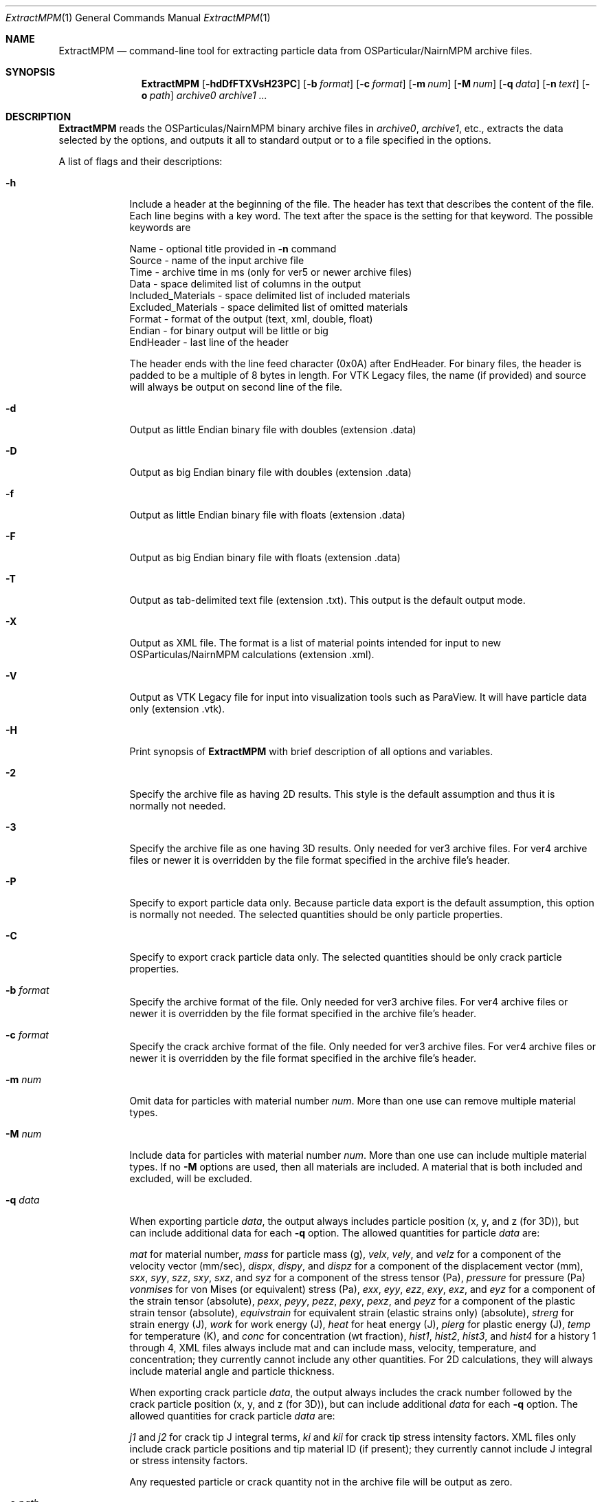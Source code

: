 .\"Modified from man(1) of FreeBSD, the NetBSD mdoc.template, and mdoc.samples.
.\"See Also:
.\"man mdoc.samples for a complete listing of options
.\"man mdoc for the short list of editing options
.\"/usr/share/misc/mdoc.template
.\"test command line is man ./ExtractMPM.1
.Dd 10/26/07               \" DATE 
.Dt ExtractMPM 1      \" Program name and manual section number 
.Os Darwin

.Sh NAME                 \" Section Header - required - don't modify 
.Nm ExtractMPM
.Nd command-line tool for extracting particle data from OSParticular/NairnMPM archive files.

.Sh SYNOPSIS             \" Section Header - required - don't modify
.Nm
.Op Fl hdDfFTXVsH23PC       \" [-hdDfFTXH23PC]
.Op Fl b Ar format      \" [-b format] 
.Op Fl c Ar format      \" [-c format] 
.Op Fl m Ar num         \" [-m num] 
.Op Fl M Ar num         \" [-M num] 
.Op Fl q Ar data        \" [-q data] 
.Op Fl n Ar text        \" [-n data] 
.Op Fl o Ar path        \" [-o path] 
.Ar archive0
.Ar archive1 ...

.Sh DESCRIPTION          \" Section Header - required - don't modify
.Nm ExtractMPM
reads the OSParticulas/NairnMPM binary archive files in
.Ar archive0 ,
.Ar archive1 ,
etc., extracts
the data selected by the options, and outputs it all to standard output or
to a file specified in the options.
.Pp                      \" Inserts a space
A list of flags and their descriptions:
.Bl -tag -width -indent 
.It Fl h
Include a header at the beginning of the file. The header has text that describes the content of the file.
Each line begins with a key word. The text after the space is the setting for that keyword. The
possible keywords are
.Pp
 Name - optional title provided in
.Nm -n
command
 Source - name of the input archive file
 Time - archive time in ms (only for ver5 or newer archive files)
 Data - space delimited list of columns in the output
 Included_Materials - space delimited list of included materials
 Excluded_Materials - space delimited list of omitted materials
 Format - format of the output (text, xml, double, float)
 Endian - for binary output will be little or big
 EndHeader - last line of the header
.Pp
The header ends with the line feed character (0x0A) after EndHeader.
For binary files, the header is padded to be a multiple of 8 bytes in length.
For VTK Legacy files, the name (if provided) and source will always be output on second line of the file.
.It Fl d
Output as little Endian binary file with doubles (extension .data)
.It Fl D
Output as big Endian binary file with doubles (extension .data)
.It Fl f
Output as little Endian binary file with floats (extension .data)
.It Fl F
Output as big Endian binary file with floats (extension .data)
.It Fl T
Output as tab-delimited text file (extension .txt). This output is the default output mode.
.It Fl X
Output as XML file. The format is a list of material points intended for input to new OSParticulas/NairnMPM calculations (extension .xml).
.It Fl V
Output as VTK Legacy file for input into visualization tools such as ParaView.
It will have particle data only (extension .vtk).
.It Fl H
Print synopsis of
.Nm ExtractMPM
with brief description of all options and variables.
.It Fl 2
Specify the archive file as having 2D results. This style is the default assumption and thus it is
normally not needed.
.It Fl 3
Specify the archive file as one having 3D results. Only needed for ver3 archive files.
For ver4 archive files or newer it is overridden by
the file format specified in the archive file's header.
.It Fl P
Specify to export particle data only. Because particle data export is the default assumption,
this option is normally not needed.
The selected quantities should be only particle properties.
.It Fl C
Specify to export crack particle data only. The selected quantities should be only crack particle properties.
.It Ic -b Ar format
Specify the archive format of the file. Only needed for ver3 archive files.
For ver4 archive files or newer it is overridden by
the file format specified in the archive file's header.
.It Ic -c Ar format
Specify the crack archive format of the file. Only needed for ver3 archive files.
For ver4 archive files or newer it is overridden by
the file format specified in the archive file's header.
.It Ic -m Ar num
Omit data for particles with material number
.Ar num .
More than one use can remove multiple material types.
.It Ic -M Ar num
Include data for particles with material number
.Ar num .
More than one use can include multiple material types. If no
.Nm -M
options are used, then all materials are included. A material that is both included and excluded, will be excluded.
.It Ic -q Ar data
When exporting particle
.Ar data ,
the output always includes particle position (x, y, and z (for 3D)),
but can include additional data for each
.Nm -q
option. The allowed quantities for particle
.Ar data
are:
.Pp
.Ar mat
for material number,
.Ar mass
for particle mass (g),
.Ar velx ,
.Ar vely ,
and
.Ar velz
for a component of the velocity vector (mm/sec),
.Ar dispx ,
.Ar dispy ,
and
.Ar dispz
for a component of the displacement vector (mm),
.Ar sxx ,
.Ar syy ,
.Ar szz ,
.Ar sxy ,
.Ar sxz ,
and
.Ar syz
for a component of the stress tensor (Pa),
.Ar pressure
for pressure (Pa)
.Ar vonmises
for von Mises (or equivalent) stress (Pa),
.Ar exx ,
.Ar eyy ,
.Ar ezz ,
.Ar exy ,
.Ar exz ,
and
.Ar eyz
for a component of the strain tensor (absolute),
.Ar pexx ,
.Ar peyy ,
.Ar pezz ,
.Ar pexy ,
.Ar pexz ,
and
.Ar peyz
for a component of the plastic strain tensor (absolute),
.Ar equivstrain
for equivalent strain (elastic strains only) (absolute),
.Ar strerg
for strain energy (J),
.Ar work
for work energy (J),
.Ar heat
for heat energy (J),
.Ar plerg
for plastic energy (J),
.Ar temp
for temperature (K),
and
.Ar conc
for concentration (wt fraction),
.Ar hist1 ,
.Ar hist2 ,
.Ar hist3 ,
and
.Ar hist4
for a history 1 through 4,
XML files always include mat and can include mass, velocity, temperature, and concentration;
they currently cannot include any other quantities. For 2D calculations, they will always include
material angle and particle thickness.
.Pp
When exporting crack particle
.Ar data ,
the output always includes the crack number followed by the crack particle position (x, y, and z (for 3D)),
but can include additional
.Ar data
for each
.Nm -q
option. The allowed quantities for crack particle
.Ar data
are:
.Pp
.Ar j1
and
.Ar j2 
for crack tip J integral terms,
.Ar ki
and
.Ar kii
for crack tip stress intensity factors. XML files only include crack particle positions and tip material ID (if present);
they currently cannot include J integral or stress intensity factors.
.Pp
Any requested particle or crack quantity not in the archive file will be output as zero.
.It Ic -o Ar path
The output will be to standard output unless an output file path is
specified in this option. The output file should not include an extension
because one will be generated automatically based on the selected file type. 
When multiple archive files are extracted in a single command, the output
files will add an index number to this specifed output file name for each additional file (unless
overridden by the
.Nm -s
option).
.It Ic -s
Include step number from the extension of the archive file in the name of the extracted file.
This option overides the default index number when extracting multiple files.
.It Ic -n Ar text
Optional text to be included in the header if the
.Nm -h
option is used and to be included on second line of all VTK Legacy files.
.El                      \" Ends the list
.Pp

.Sh EXAMPLES
The following examples are shown as given to the shell:
.Bl -tag -width indent
.It Li "ExtractMPM -h -o positions arch.57"
Output particle positions from a ver4 or newer archive file (arch.57) to the text file named
.Pa positions.txt
with a header at the beginning of the file.
.It Li "ExtractMPM -d -b iYYYYNNNNNNNYNNNN -q syy -q szz -o str disks.78"
Output particle positions and y and z-direction stresses from a ver3 archive file (disks.78)
to a little Endian file of doubles named
.Pa str.data .
.It Li "ExtractMPM -hF -q sxx -M 1 -o strxx disks.*"
Output particle positions and x-direction normal stress from several
ver4 or newer archive files (disks.*) to a series big Endian files of floats named
.Pa strxx.data ,
.Pa strxx_1.data ,
etc., including headers. The output file will include only data from particles for material number 1.
The header will help determine which output file came from which archive file.
.It Li "ExtractMPM -hC -o cracks disks.1289"
Output crack number and crack particle particle positions from a ver4 or newer archive file to a text file
.Pa cracks.txt
including a header. The output file will include only crack particle data.
.El

.Sh HISTORY
You only need to specify file formats (in
.Nm -b
and
.Nm -c
options) and dimensionality (in
.Nm -3
option) for ver3 archive files. These options will be read from the header of ver4 or newer files.
The version ID of any archive file can be determined by looking at the first 4 bytes of the file.
The ver4 or newer format took effect 25 OCT 2007.
.Pp
Since the archive file format is specified in the command, when extracting from multiple ver3 archive
files in a single command, they must all have the same format. This restriction does not
apply when extracting from multiple ver4 or newer files.

.Sh SEE ALSO
NairnCode documentation files.
